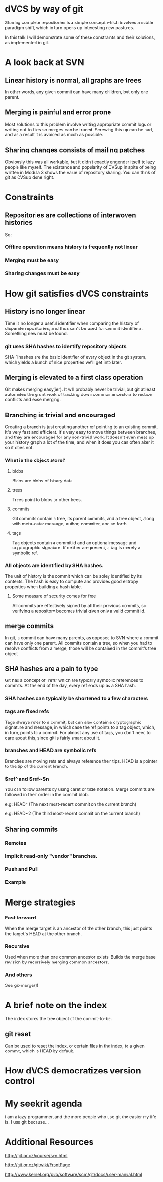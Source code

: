 * dVCS by way of git

  Sharing complete repositories is a simple concept which involves a
  subtle paradigm shift, which in turn opens up interesting new
  pastures.

  In this talk I will demonstrate some of these constraints
  and their solutions, as implemented in git.

* A look back at SVN

** Linear history is normal, all graphs are trees

  In other words, any given commit can have many children, but only
  one parent.

** Merging is painful and error prone

  Most solutions to this problem involve writing appropriate commit
  logs or writing out to files so merges can be traced. Screwing this
  up can be bad, and as a result it is avoided as much as possible.

** Sharing changes consists of mailing patches

  Obviously this was all workable, but it didn't exactly engender
  itself to lazy people like myself. The existance and popularity of
  CVSup in spite of being written in Modula 3 shows the value of
  repository sharing. You can think of git as CVSup done right.

* Constraints

** Repositories are collections of interwoven histories

  So:

*** Offline operation means history is frequently not linear
*** Merging must be easy
*** Sharing changes must be easy

* How git satisfies dVCS constraints

** History is no longer linear

  Time is no longer a useful identifier when comparing the history of
  disparate repositories, and thus can't be used for commit
  identifiers. Something new must be found.

*** git uses SHA hashes to identify repository objects

  SHA-1 hashes are the basic identifier of every object in the git
  system, which yields a bunch of nice properties we'll get into
  later.

** Merging is elevated to a first class operation

  Git makes merging easy(ier). It will probably never be trivial, but
  git at least automates the grunt work of tracking down common
  ancestors to reduce conflicts and ease merging.

** Branching is trivial and encouraged

  Creating a branch is just creating another ref pointing to an
  existing commit. It's very fast and efficient. It's very easy to
  move things between branches, and they are encouraged for any
  non-trivial work. It doesn't even mess up your history graph a lot
  of the time, and when it does you can often alter it so it does not.

*** What is the object store?

**** blobs
  Blobs are blobs of binary data.

**** trees
  Trees point to blobs or other trees.

**** commits
  Git commits contain a tree, its parent commits, and a tree object,
  along with meta-data: message, author, commiter, and so forth.

**** tags
  Tag objects contain a commit id and an optional message and
  cryptographic signature. If neither are present, a tag is merely a
  symbolic ref.

*** All objects are identified by SHA hashes.

  The unit of history is the commit which can be soley identified by
  its contents. The hash is easy to compute and provides good entropy
  properties when building a hash table.

**** Some measure of security comes for free

  All commits are effectively signed by all their previous commits, so
  verifying a repository becomes trivial given only a valid commit id.

** merge commits

  In git, a commit can have many parents, as opposed to SVN where a
  commit can have only one parent. All commits contain a tree, so when
  you had to resolve conflicts from a merge, those will be contained
  in the commit's tree object.

** SHA hashes are a pain to type

  Git has a concept of `refs' which are typically symbolic references
  to commits. At the end of the day, every ref ends up as a SHA hash.

*** SHA hashes can typically be shortened to a few characters

*** tags are fixed refs

  Tags always refer to a commit, but can also contain a cryptographic
  signature and message, in which case the ref points to a tag object,
  which, in turn, points to a commit. For almost any use of tags, you
  don't need to care about this, since git is fairly smart about it.

*** branches and HEAD are symbolic refs

  Branches are moving refs and always reference their tips. HEAD is a
  pointer to the tip of the current branch.

*** $ref^ and $ref~$n

  You can follow parents by using caret or tilde notation. Merge
  commits are followed in their order in the commit blob.

  # ^ is the parent, ^^ is the paren't parent, and so on
    e.g: HEAD^ (The next most-recent commit on the current branch)


  # ~2 is shorthand for ^^
    e.g: HEAD~2 (The third most-recent commit on the current branch)

** Sharing commits

*** Remotes

*** Implicit read-only "vendor" branches.

*** Push and Pull

*** Example

* Merge strategies

*** Fast forward

  When the merge target is an ancestor of the other branch, this just
  points the target's HEAD at the other branch.

*** Recursive

  Used when more than one common ancestor exists. Builds the merge
  base revision by recursively merging common ancestors.

*** And others

  See git-merge(1)

* A brief note on the index

  The index stores the tree object of the commit-to-be.

  # adding to the index cache: git add
  # removing: git rm --cached

** git reset

  Can be used to reset the index, or certain files in the index, to a
  given commit, which is HEAD by default.

* How dVCS democratizes version control

* My seekrit agenda

  I am a lazy programmer, and the more people who use git the easier
  my life is. I use git because...

* Additional Resources

  # Git - SVN Crash Course
    <http://git.or.cz/course/svn.html>

  # GitWiki
    <http://git.or.cz/gitwiki/FrontPage>

  # Git User's Manual
    <http://www.kernel.org/pub/software/scm/git/docs/user-manual.html>

  # Extensive Man Pages
